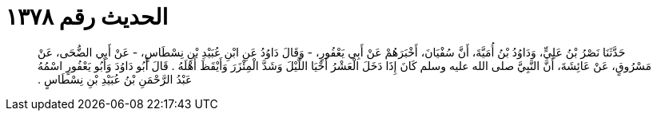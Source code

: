 
= الحديث رقم ١٣٧٨

[quote.hadith]
حَدَّثَنَا نَصْرُ بْنُ عَلِيٍّ، وَدَاوُدُ بْنُ أُمَيَّةَ، أَنَّ سُفْيَانَ، أَخْبَرَهُمْ عَنْ أَبِي يَعْفُورٍ، - وَقَالَ دَاوُدُ عَنِ ابْنِ عُبَيْدِ بْنِ نِسْطَاسٍ، - عَنْ أَبِي الضُّحَى، عَنْ مَسْرُوقٍ، عَنْ عَائِشَةَ، أَنَّ النَّبِيَّ صلى الله عليه وسلم كَانَ إِذَا دَخَلَ الْعَشْرُ أَحْيَا اللَّيْلَ وَشَدَّ الْمِئْزَرَ وَأَيْقَظَ أَهْلَهُ ‏.‏ قَالَ أَبُو دَاوُدَ وَأَبُو يَعْفُورٍ اسْمُهُ عَبْدُ الرَّحْمَنِ بْنُ عُبَيْدِ بْنِ نِسْطَاسٍ ‏.‏